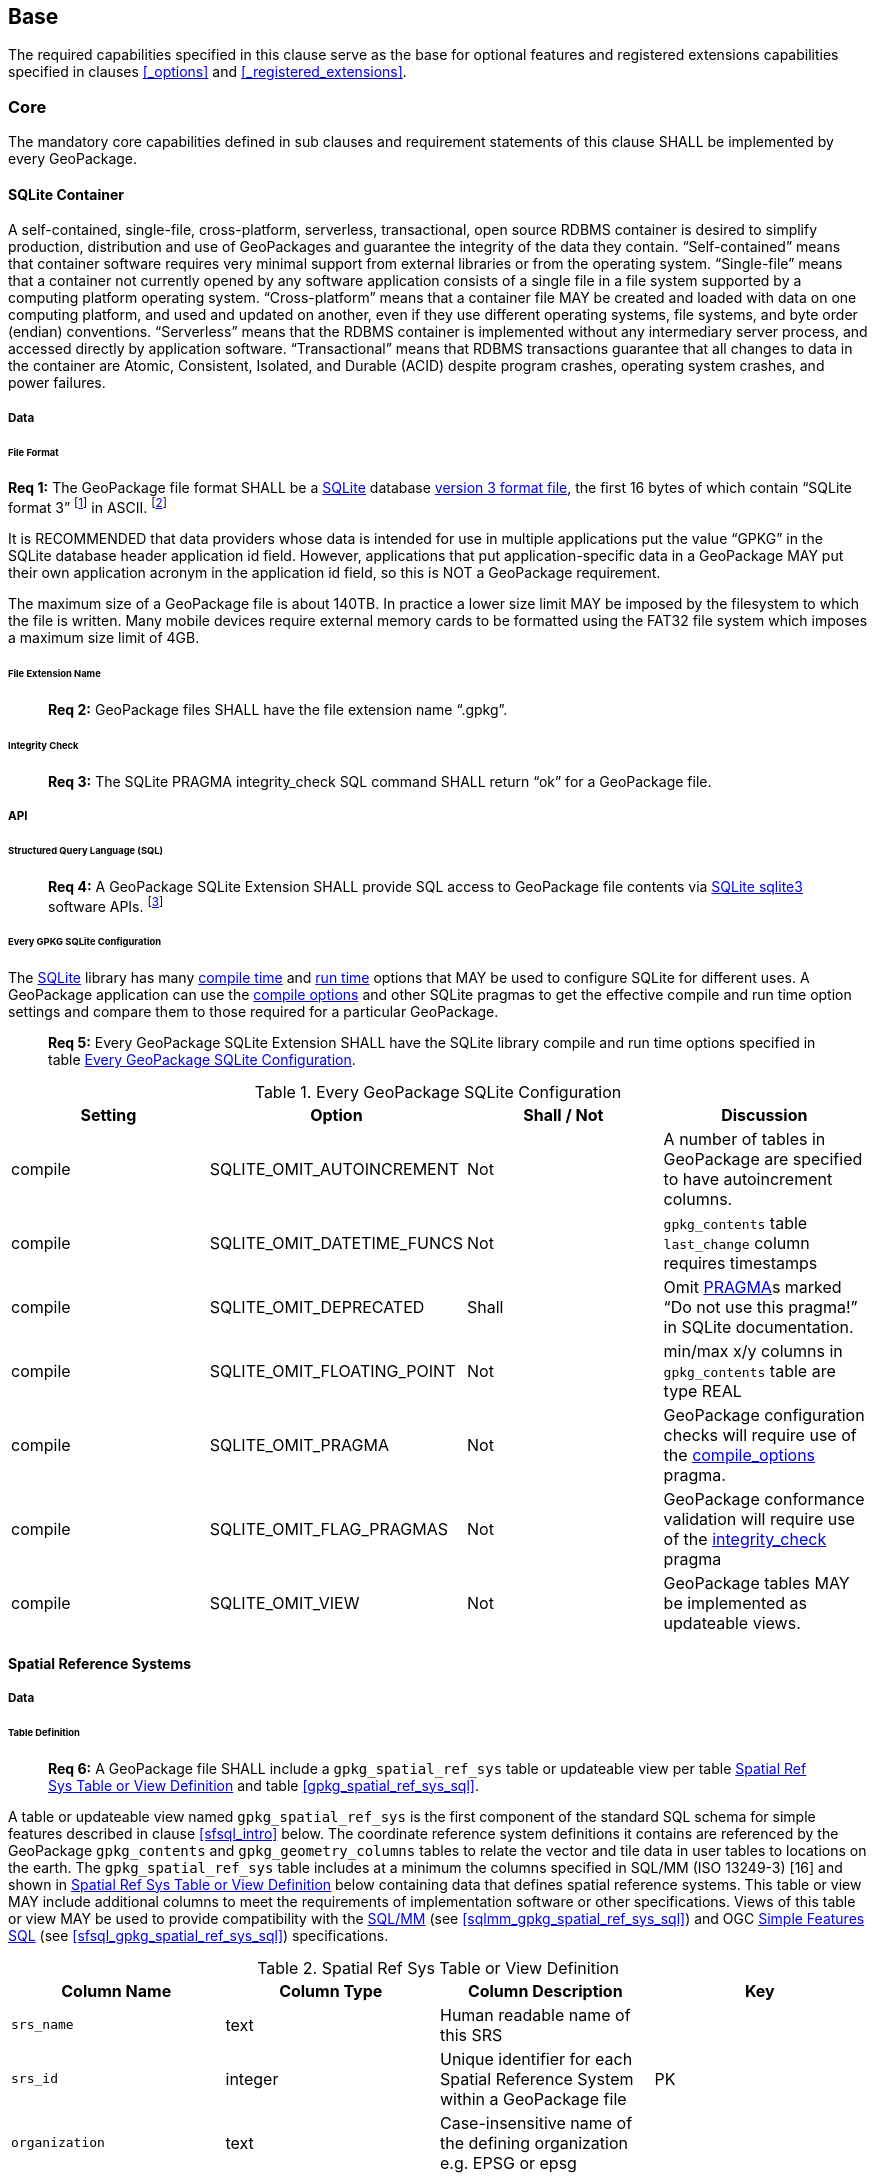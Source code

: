 == Base

The required capabilities specified in this clause serve as the base for optional features and registered extensions
capabilities specified in clauses <<_options>> and <<_registered_extensions>>.

=== Core

The mandatory core capabilities defined in sub clauses and requirement statements of this clause SHALL be implemented by
every GeoPackage.

==== SQLite Container

A self-contained, single-file, cross-platform, serverless, transactional, open source RDBMS container is desired to
simplify production, distribution and use of GeoPackages and guarantee the integrity of the data they contain.
“Self-contained” means that container software requires very minimal support from external libraries or from the
operating system. “Single-file” means that a container not currently opened by any software application consists of a
single file in a file system supported by a computing platform operating system. “Cross-platform” means that a container
file MAY be created and loaded with data on one computing platform, and used and updated on another, even if they use
different operating systems, file systems, and byte order (endian) conventions. “Serverless” means that the RDBMS
container is implemented without any intermediary server process, and accessed directly by application software.
“Transactional” means that RDBMS transactions guarantee that all changes to data in the container are Atomic,
Consistent, Isolated, and Durable (ACID) despite program crashes, operating system crashes, and power failures.

===== Data

====== File Format

:req1_foot1: footnote:[SQLite version 4 <<B49>>, which will be an alternative to version 3, not a replacement thereof, was not available when this specification was written. See Future Work clause in Annex B.]
:req1_foot2: footnote:[SQLite is in the public domain (see http://www.sqlite.org/copyright.html[])]
--
*Req {counter:req}:* The GeoPackage file format SHALL be a http://www.sqlite.org/[SQLite] database
http://sqlite.org/fileformat2.html[version 3 format file], the first 16 bytes of which contain “SQLite format 3”
{req1_foot1} in ASCII. {req1_foot2}
--

It is RECOMMENDED that data providers whose data is intended for use in multiple applications put the value “GPKG” in
the SQLite database header application id field. However, applications that put application-specific data in a
GeoPackage MAY put their own application acronym in the application id field, so this is NOT a GeoPackage requirement.

The maximum size of a GeoPackage file is about 140TB. In practice a lower size limit MAY be imposed by the filesystem to
which the file is written. Many mobile devices require external memory cards to be formatted using the FAT32 file system
which imposes a maximum size limit of 4GB.

====== File Extension Name

________________________________________________________________________________________________________________________
*Req {counter:req}:* GeoPackage files SHALL have the file extension name “.gpkg”.
________________________________________________________________________________________________________________________

====== Integrity Check

________________________________________________________________________________________________________________________
*Req {counter:req}:* The SQLite PRAGMA integrity_check SQL command SHALL return “ok” for a GeoPackage file.
________________________________________________________________________________________________________________________

===== API

====== Structured Query Language (SQL)

:req4_foot1: footnote:[New applications should use the latest available SQLite version software]
________________________________________________________________________________________________________________________
*Req {counter:req}:* A GeoPackage SQLite Extension SHALL provide SQL access to GeoPackage file contents via
http://www.sqlite.org/download.html[SQLite sqlite3] software APIs. {req4_foot1}
________________________________________________________________________________________________________________________

====== Every GPKG SQLite Configuration

The http://www.sqlite.org/download.html[SQLite] library has many http://www.sqlite.org/compile.html[compile time] and
http://www.sqlite.org/pragma.html[run time] options that MAY be used to configure SQLite for different uses. A
GeoPackage application can use the http://www.sqlite.org/pragma.html#pragma_compile_options[compile options] and other
SQLite pragmas to get the effective compile and run time option settings and compare them to those required for a
particular GeoPackage.

________________________________________________________________________________________________________________________
*Req {counter:req}:* Every GeoPackage SQLite Extension SHALL have the SQLite library compile and run time options specified in table
<<every_gpkg_sqlite_config_table>>.
________________________________________________________________________________________________________________________

[[every_gpkg_sqlite_config_table]]
.Every GeoPackage SQLite Configuration
[cols=",,,",options="header",]
|=======================================================================
|Setting |Option |Shall / Not |Discussion
|compile |SQLITE_OMIT_AUTOINCREMENT |Not |A number of tables in GeoPackage are specified to have autoincrement columns.
|compile |SQLITE_OMIT_DATETIME_FUNCS |Not |`gpkg_contents` table `last_change` column requires timestamps
|compile |SQLITE_OMIT_DEPRECATED |Shall |Omit http://www.sqlite.org/pragma.html#syntax[PRAGMA]s marked “Do not use this pragma!” in SQLite documentation.
|compile |SQLITE_OMIT_FLOATING_POINT |Not |min/max x/y columns in `gpkg_contents` table are type REAL
|compile |SQLITE_OMIT_PRAGMA |Not |GeoPackage configuration checks will require use of the http://www.sqlite.org/pragma.html#pragma_compile_options[compile_options] pragma.
|compile |SQLITE_OMIT_FLAG_PRAGMAS |Not |GeoPackage conformance validation will require use of the http://www.sqlite.org/pragma.html#pragma_integrity_check[integrity_check] pragma
|compile |SQLITE_OMIT_VIEW |Not |GeoPackage tables MAY be implemented as updateable views.
|=======================================================================

[[spatial_ref_sys]]
==== Spatial Reference Systems

===== Data

====== Table Definition

________________________________________________________________________________________________________________________
*Req {counter:req}:* A GeoPackage file SHALL include a `gpkg_spatial_ref_sys` table or updateable view per table
<<gpkg_spatial_ref_sys_cols>> and table <<gpkg_spatial_ref_sys_sql>>.
________________________________________________________________________________________________________________________

A table or updateable view named `gpkg_spatial_ref_sys` is the first component of the standard SQL schema for simple
features described in clause <<sfsql_intro>> below. The coordinate reference system definitions it contains are
referenced by the GeoPackage `gpkg_contents` and `gpkg_geometry_columns` tables to relate the vector and tile data in
user tables to locations on the earth. The `gpkg_spatial_ref_sys` table includes at a minimum the columns specified in
SQL/MM (ISO 13249-3) [16] and shown in <<gpkg_spatial_ref_sys_cols>> below containing data that defines spatial
reference systems. This table or view MAY include additional columns to meet the requirements of implementation software
or other specifications. Views of this table or view MAY be used to provide compatibility with the
http://www.iso.org/iso/home/store/catalogue_ics/catalogue_detail_ics.htm?csnumber=53698[SQL/MM]
(see <<sqlmm_gpkg_spatial_ref_sys_sql>>) and OGC http://portal.opengeospatial.org/files/?artifact_id=25354[Simple Features SQL]
(see <<sfsql_gpkg_spatial_ref_sys_sql>>) specifications.

[[gpkg_spatial_ref_sys_cols]]
.Spatial Ref Sys Table or View Definition
[cols=",,,",options="header",]
|=======================================================================
|Column Name |Column Type |Column Description |Key
|`srs_name` |text |Human readable name of this SRS |
|`srs_id` |integer |Unique identifier for each Spatial Reference System within a GeoPackage file |PK
|`organization` |text |Case-insensitive name of the defining organization e.g. EPSG or epsg |
|`organization_coordsys_id` |integer |Numeric ID of the Spatial Reference System assigned by the organization |
|`definition` |text |Well-known Text Representation of the Spatial Reference System |
|`description` |`text` |Human readable description of this SRS |
|=======================================================================

See <<gpkg_spatial_ref_sys_sql>>.

====== Table Data Values

________________________________________________________________________________________________________________________
*Req {counter:req}:* The `gpkg_spatial_ref_sys` table or updateable view in a GeoPackage SHALL contain a record for organization
http://www.epsg.org/Geodetic.html[EPSG] or epsg and `organization_coordsys_id` http://www.epsg-registry.org/report.htm?type=selection&entity=urn:ogc:def:crs:EPSG::4326&reportDetail=long&title=WGS%2084&style=urn:uuid:report-style:default-with-code&style_name=OGP%20Default%20With%20Code[4326]
for http://www.google.com/search?as_q=WGS-84[WGS-84], a record with an `srs_id` of -1, an organization of “NONE”, an
`organization_coordsys_id` of -1, and definition “undefined” for undefined Cartesian coordinate reference
systems, and a record with an `srs_id` of 0, an organization of “NONE”, an `organization_coordsys_id` of 0, and
definition “undefined” for undefined geographic coordinate reference systems.
________________________________________________________________________________________________________________________

________________________________________________________________________________________________________________________
*Req {counter:req}:* The `spatial_ref_sys` table or updateable view in a GeoPackage file SHALL contain records to define all spatial
reference systems used by features and tiles in a GeoPackage.
________________________________________________________________________________________________________________________

==== Contents

===== Data

====== Table Definition

________________________________________________________________________________________________________________________
*Req {counter:req}:* A GeoPackage file SHALL include a `gpkg_contents` table or updateable view per table <<gpkg_contents_cols>>
and <<gpkg_contents_sql>>. The purpose of the `gpkg_contents` table is to provide identifying and descriptive information
that an application can display to a user in a menu of geospatial data that is available for access and/or update.
________________________________________________________________________________________________________________________

[[gpkg_contents_cols]]
.Contents Table or View Definition
[cols=",,,,,",options="header",]
|=======================================================================
|Column Name |Type |Description |Null |Default |Key
|`table_name` |text |The name of the tiles, or feature table |no | |PK
|`data_type` |text |Type of data stored in the table:. “features” per clause <<_features>>, “tiles” per clause <<_tiles>>, or an implementer-defined value for other data tables per clause <<other_data_tables>>. |no | |
|`identifier` |text |A human-readable identifier (e.g. short name) for the table_name content |no | |
|`description` |text |A human-readable description for the table_name content |no |“” |
|`last_change` |text |timestamp value in ISO 8601 format as defined by the strftime function '%Y-%m-%dT%H:%M:%fZ' format string applied to the current time |no |`strftime('%Y-%m-%dT%H:%M:%fZ', CURRENT_TIMESTAMP)` |
|`min_x` |double |Bounding box for all content in table_name |no | |
|`min_y` |double |Bounding box for all content in table_name |no | |
|`max_x` |double |Bounding box for all content in table_name |no | |
|`max_y` |double |Bounding box for all content in table_name |no | |
|`srs_id` |integer |Spatial Reference System ID: `gpkg_spatial_ref_sys.srs_id`; when `data_type` is features, SHALL also match `gpkg_geometry_columns.srs_id` |no | |FK
|=======================================================================

The `gpkg_contents` table is intended to provide a list of all geospatial contents in the GeoPackage. The `data_type`
specifies the type of content. The bounding box (`min_x`, `min_y`, `max_x`, `max_y`) provides an informative bounding
box (not necessarily minimum bounding box) of the content. If the `srs_id column` value references a geographic
coordinate reference system (CRS), then the min/max x/y values are in decimal degrees; otherwise, the srs_id references
a projected CRS and the min/max x/y values are in the units specified by that CRS.

See <<gpkg_contents_sql>>.

====== Table Data Values

________________________________________________________________________________________________________________________
*Req {counter:req}:* The `table_name` column value in a `gpkg_contents` table row SHALL contain the name of a SQLite table or view.
________________________________________________________________________________________________________________________

________________________________________________________________________________________________________________________
*Req {counter:req}:* Values of the `gpkg_contents` table `last_change` column SHALL be in
http://www.iso.org/iso/catalogue_detail?csnumber=40874[ISO 8601] format containing a complete date plus UTC hours,
minutes, seconds and a decimal fraction of a second, with a ‘Z’ (‘zulu’) suffix indicating UTC.[^4]
________________________________________________________________________________________________________________________

________________________________________________________________________________________________________________________
*Req {counter:req}:* Values of the `gpkg_contents` table `srs_id` column SHALL
reference values in the `spatial_ref_sys` table `srs_id` column.
________________________________________________________________________________________________________________________
